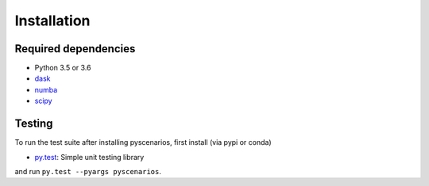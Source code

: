 .. _installing:

Installation
============

Required dependencies
---------------------

- Python 3.5 or 3.6
- `dask <http://dask.pydata.org>`__
- `numba <http://numba.pydata.org>`__
- `scipy <http://www.scipy.org>`__

Testing
-------

To run the test suite after installing pyscenarios, first install (via pypi or conda)

- `py.test <https://pytest.org>`__: Simple unit testing library

and run
``py.test --pyargs pyscenarios``.

